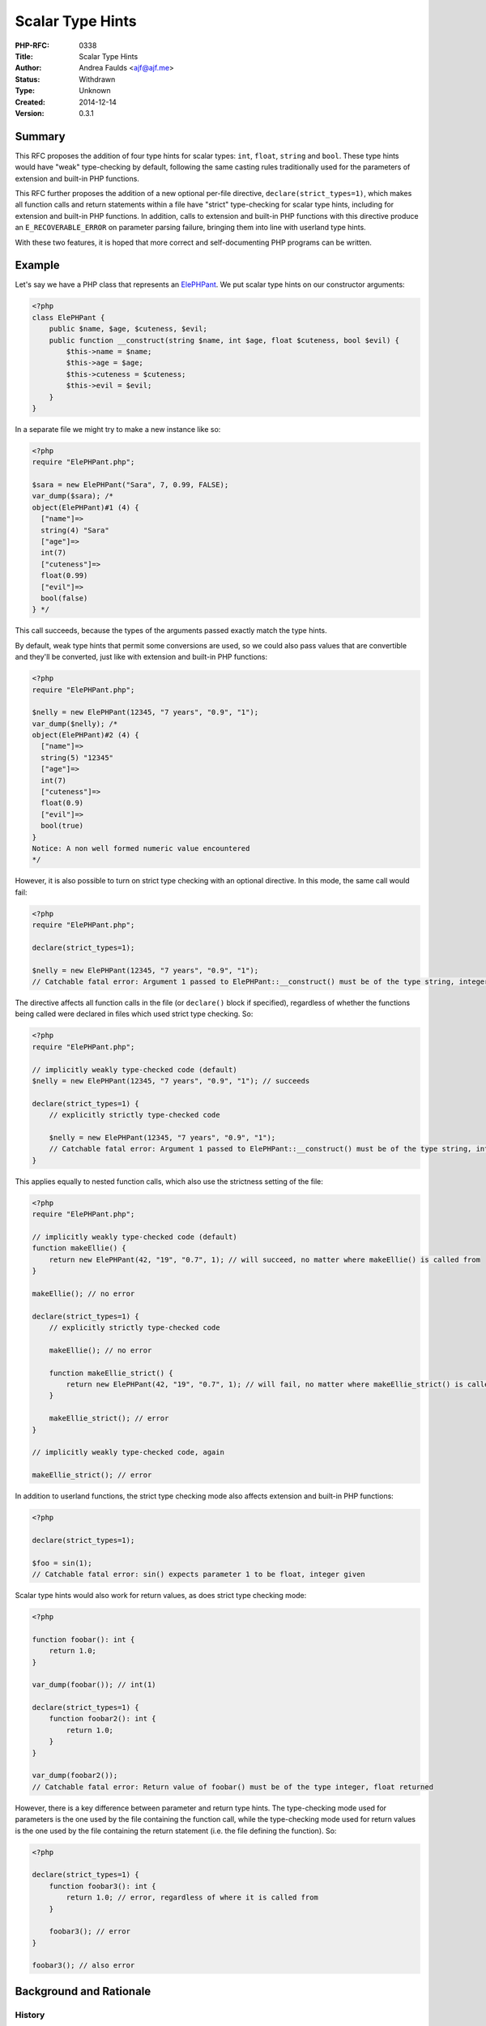Scalar Type Hints
=================

:PHP-RFC: 0338
:Title: Scalar Type Hints
:Author: Andrea Faulds <ajf@ajf.me>
:Status: Withdrawn
:Type: Unknown
:Created: 2014-12-14
:Version: 0.3.1

Summary
-------

This RFC proposes the addition of four type hints for scalar types:
``int``, ``float``, ``string`` and ``bool``. These type hints would have
"weak" type-checking by default, following the same casting rules
traditionally used for the parameters of extension and built-in PHP
functions.

This RFC further proposes the addition of a new optional per-file
directive, ``declare(strict_types=1)``, which makes all function calls
and return statements within a file have "strict" type-checking for
scalar type hints, including for extension and built-in PHP functions.
In addition, calls to extension and built-in PHP functions with this
directive produce an ``E_RECOVERABLE_ERROR`` on parameter parsing
failure, bringing them into line with userland type hints.

With these two features, it is hoped that more correct and
self-documenting PHP programs can be written.

Example
-------

Let's say we have a PHP class that represents an
`ElePHPant <http://php.net/elephpant.php>`__. We put scalar type hints
on our constructor arguments:

.. code:: php

   <?php
   class ElePHPant {
       public $name, $age, $cuteness, $evil;
       public function __construct(string $name, int $age, float $cuteness, bool $evil) {
           $this->name = $name;
           $this->age = $age;
           $this->cuteness = $cuteness;
           $this->evil = $evil;
       }
   }

In a separate file we might try to make a new instance like so:

.. code:: php

   <?php
   require "ElePHPant.php";

   $sara = new ElePHPant("Sara", 7, 0.99, FALSE);
   var_dump($sara); /*
   object(ElePHPant)#1 (4) {
     ["name"]=>
     string(4) "Sara"
     ["age"]=>
     int(7)
     ["cuteness"]=>
     float(0.99)
     ["evil"]=>
     bool(false)
   } */

This call succeeds, because the types of the arguments passed exactly
match the type hints.

By default, weak type hints that permit some conversions are used, so we
could also pass values that are convertible and they'll be converted,
just like with extension and built-in PHP functions:

.. code:: php

   <?php
   require "ElePHPant.php";

   $nelly = new ElePHPant(12345, "7 years", "0.9", "1");
   var_dump($nelly); /*
   object(ElePHPant)#2 (4) {
     ["name"]=>
     string(5) "12345"
     ["age"]=>
     int(7)
     ["cuteness"]=>
     float(0.9)
     ["evil"]=>
     bool(true)
   }
   Notice: A non well formed numeric value encountered
   */

However, it is also possible to turn on strict type checking with an
optional directive. In this mode, the same call would fail:

.. code:: php

   <?php
   require "ElePHPant.php";

   declare(strict_types=1);

   $nelly = new ElePHPant(12345, "7 years", "0.9", "1");
   // Catchable fatal error: Argument 1 passed to ElePHPant::__construct() must be of the type string, integer given

The directive affects all function calls in the file (or ``declare()``
block if specified), regardless of whether the functions being called
were declared in files which used strict type checking. So:

.. code:: php

   <?php
   require "ElePHPant.php";

   // implicitly weakly type-checked code (default)
   $nelly = new ElePHPant(12345, "7 years", "0.9", "1"); // succeeds

   declare(strict_types=1) {
       // explicitly strictly type-checked code
       
       $nelly = new ElePHPant(12345, "7 years", "0.9", "1");
       // Catchable fatal error: Argument 1 passed to ElePHPant::__construct() must be of the type string, integer given
   }

This applies equally to nested function calls, which also use the
strictness setting of the file:

.. code:: php

   <?php
   require "ElePHPant.php";

   // implicitly weakly type-checked code (default)
   function makeEllie() {
       return new ElePHPant(42, "19", "0.7", 1); // will succeed, no matter where makeEllie() is called from
   }

   makeEllie(); // no error

   declare(strict_types=1) {
       // explicitly strictly type-checked code

       makeEllie(); // no error
       
       function makeEllie_strict() {
           return new ElePHPant(42, "19", "0.7", 1); // will fail, no matter where makeEllie_strict() is called from
       }

       makeEllie_strict(); // error
   }

   // implicitly weakly type-checked code, again

   makeEllie_strict(); // error

In addition to userland functions, the strict type checking mode also
affects extension and built-in PHP functions:

.. code:: php

   <?php

   declare(strict_types=1);

   $foo = sin(1);
   // Catchable fatal error: sin() expects parameter 1 to be float, integer given

Scalar type hints would also work for return values, as does strict type
checking mode:

.. code:: php

   <?php

   function foobar(): int {
       return 1.0;
   }

   var_dump(foobar()); // int(1)

   declare(strict_types=1) {
       function foobar2(): int {
           return 1.0;
       }
   }

   var_dump(foobar2());
   // Catchable fatal error: Return value of foobar() must be of the type integer, float returned

However, there is a key difference between parameter and return type
hints. The type-checking mode used for parameters is the one used by the
file containing the function call, while the type-checking mode used for
return values is the one used by the file containing the return
statement (i.e. the file defining the function). So:

.. code:: php

   <?php

   declare(strict_types=1) {
       function foobar3(): int {
           return 1.0; // error, regardless of where it is called from
       }

       foobar3(); // error
   }

   foobar3(); // also error

Background and Rationale
------------------------

History
~~~~~~~

PHP has had parameter type hints for interface and class names since PHP
5.0, arrays since PHP 5.1 and callables since PHP 5.4. These type hints
allow the PHP runtime to ensure that correctly-typed arguments are
passed to functions, and make function signatures more informative.
Unfortunately, PHP's scalar types haven't been hintable.

There have been some previous attempts at adding scalar type hints, such
as the `Scalar Type Hints with
Casts </rfc/scalar_type_hinting_with_cast>`__ RFC. From what I can see,
that specific RFC failed primarily for three reasons:

-  Its type conversion and validation behaviour did not match that of
   extension and built-in PHP functions
-  It followed a weak typing approach
-  Its attempt at "stricter" weak typing failed to placate either strict
   typing or weak typing fans

In creating this RFC, I have attempted to learn from these failings.

Weak typing and strict typing
~~~~~~~~~~~~~~~~~~~~~~~~~~~~~

There are two major approaches to how to check parameter and return type
hints that have been proposed for PHP:

-  Strict type checking, which is used by many popular programming
   languages, particularly ones which are statically-typed, such as
   Java, C#, Haskell, or Facebook's Hack. It is also used for non-scalar
   parameter type hints in PHP. With this approach, an argument is only
   accepted if its type is exactly the same as the parameter. So, for
   example, an integer is accepted for an integer parameter, but a float
   is not accepted. Such systems often also accept subclasses, so if
   ``Bar`` inherits from ``Foo``, it might be accepted for a ``Foo``
   parameter.
-  Weak type checking (which implicitly converts arguments, where
   possible, to the correct type), which is used to a limited extent by
   C, and is also the approach by PHP's extension and built-in functions
   for scalar types. With this approach, along with values with exactly
   matching types, some values that can be converted are accepted. So,
   for example, an integer is accepted for an integer parameter, but a
   float or a numeric string might also be accepted, depending on the
   rules of the language. These convertible values will be converted
   when they are passed to the function. So, even though the float value
   ``1.0`` might have been passed, the value the function actually gets
   is an integer ``1``.

Both approaches have their advantages and disadvantages, and in fact PHP
already has a mix of both. We use strict type checking for non-scalars
such as arrays, objects and resources, and this applies to both userland
type hints, and extension and built-in PHP function parameter types. We
use weak type checking for scalar parameter types, but only for
extension and built-in PHP functions, as PHP does not currently have
scalar type hints.

In both approaches, the function will always get exactly the argument
type it asks for. In the case of strict type-checking, this is done by
rejecting incorrectly-typed values. In the case of weak type-checking,
this is done by rejecting some values, and converting others. Therefore,
the following code will always work, regardless of mode:

.. code:: php

   function foobar(int $i) {
       if (!is_int($i)) {
           throw new Exception("Not an integer."); // this will never happen
       }
   }

Similarly, in both approaches, a function will always return exactly the
return type it claims to:

.. code:: php

   function barfoo(): int {
      /* ... */
   }
   if (!is_int(barfoo())) {
       throw new Exception("Not an integer."); // this will also never happen
   }

Why both?
~~~~~~~~~

So far, most advocates of scalar type hints have asked for either strict
type checking, or weak type checking. Rather than picking one approach
or the other, this RFC instead makes weak type checking the default, and
adds an optional directive to use strict type checking within a file.
There were several reasons behind this choice.

By and large the PHP community, myself included, seems to be in favour
of strict type checking. However, adding strictly type-checked scalar
type hints would cause a few problems:

-  It creates a glaring inconsistency: extension and built-in PHP
   functions use weak type checking for scalar typed parameters, yet
   userland PHP functions would be using *strict* type checking for
   scalar type hinted parameters.
-  The significant population who would like weak type checking would
   not be in favour of such a proposal, and are likely to block it.
-  Existing code which (perhaps unintentionally) took advantage of PHP's
   weak typing would break if functions it calls added scalar type hints
   to parameters. This would complicate the addition of scalar type
   hints to the parameters of functions in existing codebases,
   particularly libraries.

There is also a significant group of people (including, at times, my
past self) who are in favour of weak type checking. But, like adding
strictly type-checked hints, adding weakly type-checked scalar type
hints would also cause problems:

-  The large number of people who would like strict type checking would
   not be in favour of such a proposal, and are likely to block it.
-  It would limit opportunities for static analysis.

A third approach has also been suggested, which is to add separate
weakly- and strictly-checked type hints with different syntax. It would
present its own set of issues:

-  People who do not like weak or strict type checking would be forced
   to deal with strictly or weakly type-checked libraries, respectively.
-  Like adding strict hints, this would also be inconsistent with
   extension and built-in PHP functions, which are uniformly weak.

In order to avoid the issues with these three approaches, this RFC
proposes a fourth approach: per-file strict or weak type-checking. This
has the following advantages:

-  People can choose the type checking model that suits them best, which
   means this approach should hopefully place both the strict and weak
   type checking camps.
-  APIs do not force a type hinting model upon their users.
-  Because files use the weak type checking approach by default,
   functions in existing codebases (including libraries) should be able
   to have scalar type hints added without breaking code that calls
   them. This enables codebases to add type hints gradually, or only to
   portions, which is known as "gradual typing".
-  There only needs to be a single syntax for scalar type hints.
-  People who would prefer strict type checking get it not only for
   userland functions, but also for extension and built-in PHP
   functions. This means users get one model uniformly, rather than
   having the inconsistency that introducing strict-only scalar hints
   would have produced.
-  In strict type checking mode, the error level produced when type
   checking fails for extension and built-in PHP functions will finally
   be consistent with the error level produced for userland functions,
   with both producing ``E_RECOVERABLE_ERROR``.

Type hint choices
~~~~~~~~~~~~~~~~~

No type hint for resources is added, as this would prevent moving from
resources to objects for existing extensions, which some have already
done (e.g. GMP).

For the integer typehint, both the ``int`` and ``integer`` syntaxes are
allowed, and for the boolean typehint, both ``bool`` and ``boolean`` are
allowed. This has been done because PHP uses both throughout the manual
and error messages, so there is no clear choice of syntax that wouldn't
cause problems. While in an ideal world we would not need to support
these aliases, the likelihood of people being caught out by ``integer``
or ``boolean`` not working is very high, so I feel we ought to support
both the short and long forms of these type names.

Details
-------

Scalar type hints
~~~~~~~~~~~~~~~~~

No new reserved words are added. The names ``int``, ``integer``,
``float``, ``string``, ``bool`` and ``boolean`` are recognised and
allowed as type hints, and prohibited from use as class/interface/trait
names (including with ``use`` and ``class_alias``).

The new userland scalar type hints are implemented internally by calling
the Fast Parameter Parsing API functions.

strict_types declare() directive
~~~~~~~~~~~~~~~~~~~~~~~~~~~~~~~~

By default, all PHP files are in weak type-checking mode. A new
``declare()`` directive is added, ``strict_types``, which takes either
``1`` or ``0``. If ``1``, strict type-checking mode is used for function
calls and return statements in the remainder of the file. If ``0``, weak
type-checking mode is used.

This directive also supports the ``declare()`` block syntax (e.g.
``declare(strict_types=1) { foo(); }``), in which case it will only
affect function calls and return statements within the block.

Like the ``encoding`` directive, but unlike the ``ticks`` directive, the
``strict_types`` directive only affects the specific file it is used in,
and does not affect either other files which include the file, nor other
files that are included by the file.

The directive is entirely compile-time and cannot be controlled at
runtime. It works by setting a flag on the opcodes for function calls
(for parameter type hints) and return type checks (for return type
hints).

Parameter type hints
^^^^^^^^^^^^^^^^^^^^

The directive affects any function call, including those within a
function or method. For example:

.. code:: php

   <?php

   declare(strict_types=1) {
       foo(); // strictly type-checked function call

       function foobar() {
           foo(); // strictly type-checked function call
       }

       class baz {
           function foobar() {
               foo(); // strictly type-checked function call
           }
       }
   }

   foo(); // weakly type-checked function call

   function foobar() {
       foo(); // weakly type-checked function call
   }

   class baz {
       function foobar() {
           foo(); // weakly type-checked function call
       }
   }

Whether or not the function being called was declared in a file that
uses strict or weak type checking is irrelevant. The type checking mode
depends on the file where the function is called.

Return type hints
^^^^^^^^^^^^^^^^^

The directive affects any return statement in any function or method
within a file. For example:

.. code:: php

   <?php

   declare(strict_types=1) {
       function foobar(): int {
           return 1.0; // strictly type-checked return
       }

       class baz {
           function foobar(): int {
               return 1.0; // strictly type-checked return
           }
       }
   }

   function foobar(): int {
       return 1.0; // weakly type-checked return
   }

   class baz {
       function foobar() {
           return 1.0; // weakly type-checked return
       }
   }

Unlike parameter type hints, the type checking mode used for return
types depends on the file where the function is defined, not where the
function is called. This is because returning the wrong type is a
problem with the callee, while passing the wrong type is a problem with
the caller.

Behaviour of weak type checks
~~~~~~~~~~~~~~~~~~~~~~~~~~~~~

A weakly type-checked call to an extension or built-in PHP function has
exactly the same behaviour as it did in previous PHP versions.

The weak type checking rules for the new scalar type hints are mostly
the same as those of extension and built-in PHP functions. The only
exception to this is the handling of ``NULL``: in order to be consistent
with our existing type hints for classes, callables and arrays, ``NULL``
is not accepted by default, unless it is a parameter and is explicitly
given a default value of ``NULL``. This would work well with the draft
`Declaring Nullable Types </rfc/nullable_typehints>`__ RFC. If that RFC
were to pass, it would be possible to mark return types as nullable, and
so they would accept ``NULL``.

For the reference of readers who may not be familiar with PHP's existing
weak scalar parameter type rules, the following brief summary is
provided.

The table shows which types are accepted and converted for scalar type
hints. ``NULL``, arrays and resources are never accepted for scalar type
hints, and so are not included in the table.

=========== ======= ===== ====== ======= ======
Type hint   integer float string boolean object
=========== ======= ===== ====== ======= ======
``integer`` yes     yes\* yes†   yes     no
``float``   yes     yes   yes†   yes     no
``string``  yes     yes   yes    yes     yes‡
``boolean`` yes     yes   yes    yes     no
=========== ======= ===== ====== ======= ======

\*Only non-NaN floats between ``PHP_INT_MIN`` and ``PHP_INT_MAX``
accepted. (New in PHP 7, see the `ZPP Failure on
Overflow </rfc/zpp_fail_on_overflow>`__ RFC)

†Non-numeric strings not accepted. Numeric strings with trailing
characters are accepted, but produce a notice.

‡Only if it has a ``__toString`` method.

Behaviour of strict type checks
~~~~~~~~~~~~~~~~~~~~~~~~~~~~~~~

A strictly type-checked call to an extension or built-in PHP function
changes the behaviour of ``zend_parse_parameters``. In particular, it
will produce ``E_RECOVERABLE_ERROR`` rather than ``E_WARNING`` on
failure, and it follows strict type checking rules for scalar typed
parameters, rather than the traditional weak type checking rules.

The strict type checking rules are quite straightforward: when the type
of the value matches that specified by the type hint it is accepted,
otherwise it is not.

These strict type checking rules are used for userland scalar type
hints, and for extension and built-in PHP functions.

Backward Incompatible Changes
-----------------------------

``int``, ``integer``, ``float``, ``string``, ``bool`` and ``boolean``
are no longer permitted as class/interface/trait names (including with
``use`` and ``class_alias``).

Because the weak type-checking rules for scalar hints are quite
permissive in the values they accept and behave similarly to PHP's type
juggling for operators, it should be possible for existing userland
libraries to add scalar type hints without breaking compatibility.

Since the strict type-checking mode is off by default and must be
explicitly used, it does not break backwards-compatibility.

Proposed PHP Version(s)
-----------------------

This is proposed for the next PHP x, currently PHP 7.

RFC Impact
----------

To Existing Extensions
~~~~~~~~~~~~~~~~~~~~~~

``ext/reflection`` will need to be updated in order to support scalar
type hint reflection for parameters. This hasn't yet been done.

Unaffected PHP Functionality
~~~~~~~~~~~~~~~~~~~~~~~~~~~~

This doesn't affect the behaviour of cast operators.

When the strict type-checking mode isn't in use (which is the default),
function calls to built-in and extension PHP functions behave
identically to previous PHP versions.

Open Issues
-----------

There is currently an open issue related to naming, described below.
This will go to a vote.

This RFC and patch allows the aliases ``integer`` and ``boolean`` in
addition to ``int`` and ``bool``. Should we only allow ``int`` and
``bool``? It is probably not a good idea to add too many new reserved
class names. On the other hand, we use ``integer`` and ``boolean`` in
many places in the manual, and programmers would be forgiven for
expecting ``integer`` and ``boolean`` to work. We could opt to reserve
them but prevent their use, telling people to use ``int`` and ``bool``
instead. That wouldn't reduce the number of prohibited class names, but
it would prevent confusion and ensure consistency.

TODO
~~~~

-  Produce a different error message on strict type hint failure vs. on
   weak type hint failure, lest debugging be a pain. For practical
   reasons we may not be able to change the weak one, as it is an
   existing message (should we?).
-  Return types need more tests.

Future Scope
------------

Because scalar type hints guarantee that a passed argument will be of a
certain type within a function body (at least initially), this could be
used in the Zend Engine for optimisations. For example, if a function
takes two ``float``-hinted arguments and does arithmetic with them,
there is no need for the arithmetic operators to check the types of
their operands. As I understand it, HHVM already does such
optimisations, and might benefit from this RFC.

In discussions around this RFC, the ``declare(strict_types=1);`` syntax
has been controversial. It is arguably rather ugly, and it has all the
scoping quirks of ``declare()``. I've now arrived at a point where I'm
willing to change to a truly per-file syntax, ``<?php strict`` (or
similar). However, the RFC is currently being voted on, and I'd rather
not cancel the vote. So, this will be proposed in a subsequent RFC.

Another issue that came up is PHP's lack of a typehint for numbers
(which also came up with the previous Scalar Type Hinting with Cast
RFC). I plan to propose a ``numeric`` typehint in a future RFC which
would take either an integer or a float.

Vote
----

As this is a language change, this RFC requires a 2/3 majority to pass.
Voting for all three votes started on 2015-02-05 and all were to end on
2015-02-19, but the voting was cancelled and the RFC withdrawn on
2015-02-15.

Main
~~~~

This vote is for the RFC itself.

Question: Accept the Scalar Type Hints RFC and merge patch into master?
~~~~~~~~~~~~~~~~~~~~~~~~~~~~~~~~~~~~~~~~~~~~~~~~~~~~~~~~~~~~~~~~~~~~~~~

Voting Choices
^^^^^^^^^^^^^^

-  Yes
-  No

Type aliases
~~~~~~~~~~~~

This second vote is to solve the open issue regarding the ``integer``
and ``boolean`` synonyms for ``int`` and ``bool``. Whichever option
receives the most votes will be implemented.

Question: Type aliases
~~~~~~~~~~~~~~~~~~~~~~

.. _voting-choices-1:

Voting Choices
^^^^^^^^^^^^^^

-  Allow synonyms
-  Reserve synonyms and produce error message when used
-  Do not reserve

Reserve for future use
~~~~~~~~~~~~~~~~~~~~~~

This final vote is in case the RFC fails to pass. It's a 2/3
majority-required backwards compatibility-breaking language change,
which is to reserve the type hint names proposed by the RFC, so that a
future RFC could implement scalar type hints without requiring a
backwards compatibility break. The type names reserved include the
synonyms ``integer`` and ``boolean``. They would not be reserved words,
merely prohibited from use as class/interface/trait names, like this
RFC's type names.

Question: Reserve type names if RFC does not pass?
~~~~~~~~~~~~~~~~~~~~~~~~~~~~~~~~~~~~~~~~~~~~~~~~~~

.. _voting-choices-2:

Voting Choices
^^^^^^^^^^^^^^

-  Yes
-  No

Patches and Tests
-----------------

There is a working, but possibly buggy php-src pull request with tests
here: https://github.com/php/php-src/pull/998

There is no language specification patch as yet.

Implementation
--------------

After the project is implemented, this section should contain

#. the version(s) it was merged to
#. a link to the git commit(s)
#. a link to the PHP manual entry for the feature

References
----------

-  Previous discussions on the internals mailing list about scalar type
   hinting:
   `one <http://marc.info/?l=php-internals&w=2&r=1&s=scalar+type+hinting&q=t>`__,
   `two <http://marc.info/?w=2&r=1&s=scalar+type+hint&q=t>`__,
   `three <http://marc.info/?t=133056746300001&r=1&w=2>`__,
   `four <http://marc.info/?w=2&r=1&s=scalar+type&q=t>`__

Changelog
---------

-  v0.3.1 - Noted ``numeric`` and syntax change in Future Scope
-  v0.3 - Return types support
-  v0.2.3 - ``strict_types=1`` rather than ``strict_typehints=TRUE``
-  v0.2.2 - Follow robustness principle for return types under Future
   Scope
-  v0.2.1 - Weak typing clarification
-  v0.2 - Introduction of optional strict hinting mode
-  v0.1.2 - Noted some downsides of strict hints vs weak hints
-  v0.1.1 - Added table summarising casting and validation rules
-  v0.1 - Initial drafts

Additional Metadata
-------------------

:Original Authors: Andrea Faulds, ajf@ajf.me
:Original Date: 2014-12-14 (initial draft; put Under Discussion 2014-12-31; version 0.2 created 2015-01-13; withdrawn 2015-02-15)
:Slug: scalar_type_hints
:Wiki URL: https://wiki.php.net/rfc/scalar_type_hints
